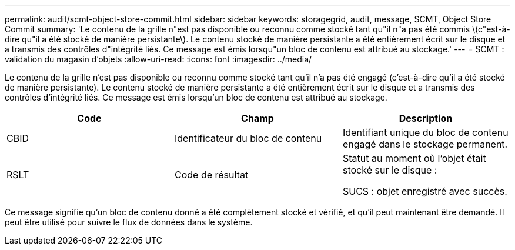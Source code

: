 ---
permalink: audit/scmt-object-store-commit.html 
sidebar: sidebar 
keywords: storagegrid, audit, message, SCMT, Object Store Commit 
summary: 'Le contenu de la grille n"est pas disponible ou reconnu comme stocké tant qu"il n"a pas été commis \(c"est-à-dire qu"il a été stocké de manière persistante\). Le contenu stocké de manière persistante a été entièrement écrit sur le disque et a transmis des contrôles d"intégrité liés. Ce message est émis lorsqu"un bloc de contenu est attribué au stockage.' 
---
= SCMT : validation du magasin d'objets
:allow-uri-read: 
:icons: font
:imagesdir: ../media/


[role="lead"]
Le contenu de la grille n'est pas disponible ou reconnu comme stocké tant qu'il n'a pas été engagé (c'est-à-dire qu'il a été stocké de manière persistante). Le contenu stocké de manière persistante a été entièrement écrit sur le disque et a transmis des contrôles d'intégrité liés. Ce message est émis lorsqu'un bloc de contenu est attribué au stockage.

|===
| Code | Champ | Description 


 a| 
CBID
 a| 
Identificateur du bloc de contenu
 a| 
Identifiant unique du bloc de contenu engagé dans le stockage permanent.



 a| 
RSLT
 a| 
Code de résultat
 a| 
Statut au moment où l'objet était stocké sur le disque :

SUCS : objet enregistré avec succès.

|===
Ce message signifie qu'un bloc de contenu donné a été complètement stocké et vérifié, et qu'il peut maintenant être demandé. Il peut être utilisé pour suivre le flux de données dans le système.

